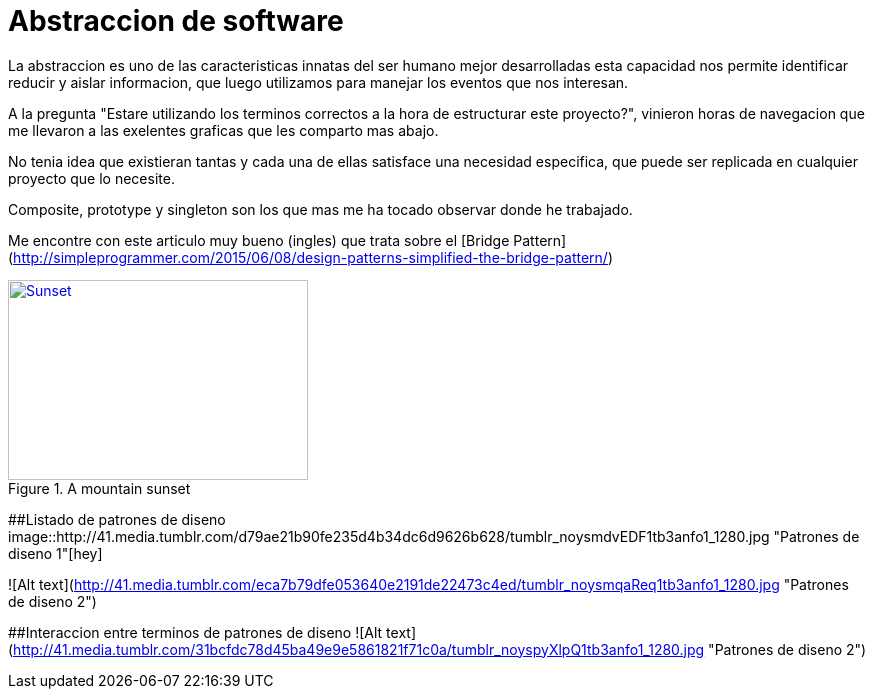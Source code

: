 = Abstraccion de software
:hp-image: http://photo.foter.com/photos/272/abstract-flowing-fluid-colours.jpg
:hp-tags: Articles,Software

La abstraccion es uno de las caracteristicas innatas del ser humano mejor desarrolladas
esta capacidad nos permite identificar reducir y aislar informacion, que luego 
utilizamos para manejar los eventos que nos interesan.

A la pregunta "Estare utilizando los terminos correctos a la hora de estructurar este proyecto?", vinieron horas de navegacion que me llevaron a las exelentes graficas que les comparto mas abajo.

No tenia idea que existieran tantas y cada una de ellas satisface una necesidad especifica, que puede ser replicada en cualquier proyecto que lo necesite.

Composite, prototype y singleton son los que mas me ha tocado observar donde he trabajado.

Me encontre con este articulo muy bueno (ingles) que trata sobre el [Bridge Pattern](http://simpleprogrammer.com/2015/06/08/design-patterns-simplified-the-bridge-pattern/)


[[img-sunset]]
.A mountain sunset
image::http://41.media.tumblr.com/d79ae21b90fe235d4b34dc6d9626b628/tumblr_noysmdvEDF1tb3anfo1_1280.jpg[Sunset, 300, 200, link="http://41.media.tumblr.com/d79ae21b90fe235d4b34dc6d9626b628/tumblr_noysmdvEDF1tb3anfo1_1280.jpg"]


##Listado de patrones de diseno
image::http://41.media.tumblr.com/d79ae21b90fe235d4b34dc6d9626b628/tumblr_noysmdvEDF1tb3anfo1_1280.jpg "Patrones de diseno 1"[hey]

![Alt text](http://41.media.tumblr.com/eca7b79dfe053640e2191de22473c4ed/tumblr_noysmqaReq1tb3anfo1_1280.jpg "Patrones de diseno 2")

##Interaccion entre terminos de patrones de diseno
![Alt text](http://41.media.tumblr.com/31bcfdc78d45ba49e9e5861821f71c0a/tumblr_noyspyXlpQ1tb3anfo1_1280.jpg "Patrones de diseno 2")
